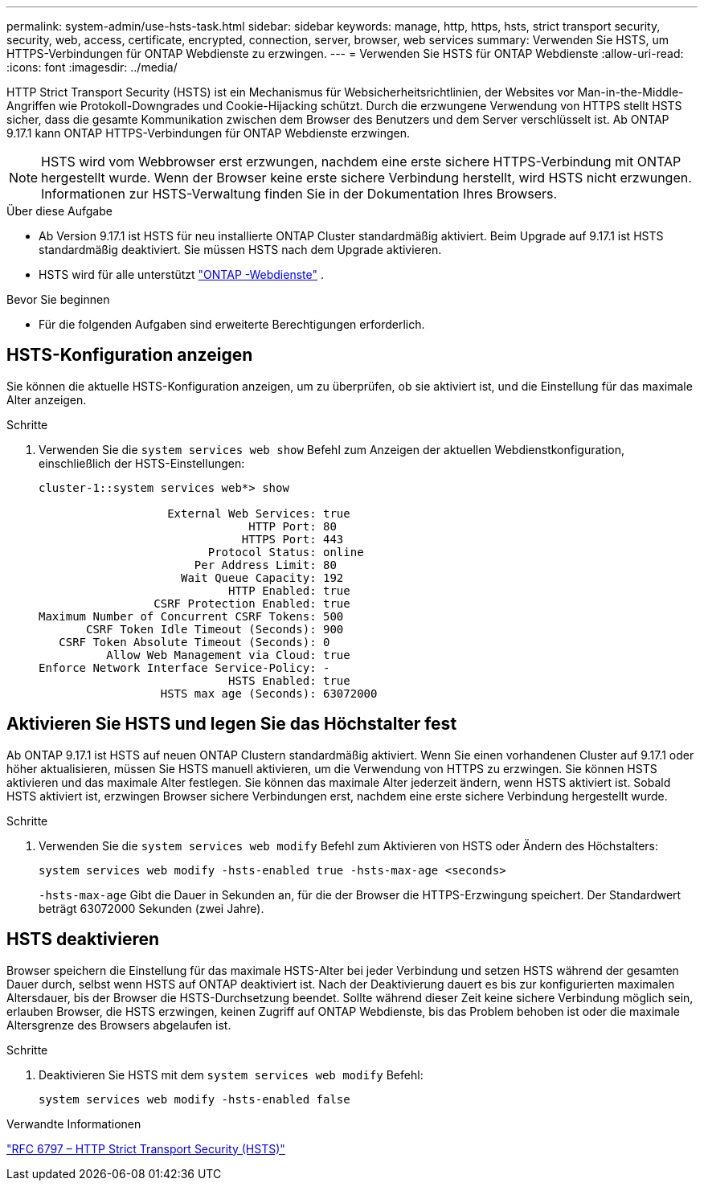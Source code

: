 ---
permalink: system-admin/use-hsts-task.html 
sidebar: sidebar 
keywords: manage, http, https, hsts, strict transport security, security, web, access, certificate, encrypted, connection, server, browser, web services 
summary: Verwenden Sie HSTS, um HTTPS-Verbindungen für ONTAP Webdienste zu erzwingen. 
---
= Verwenden Sie HSTS für ONTAP Webdienste
:allow-uri-read: 
:icons: font
:imagesdir: ../media/


[role="lead"]
HTTP Strict Transport Security (HSTS) ist ein Mechanismus für Websicherheitsrichtlinien, der Websites vor Man-in-the-Middle-Angriffen wie Protokoll-Downgrades und Cookie-Hijacking schützt. Durch die erzwungene Verwendung von HTTPS stellt HSTS sicher, dass die gesamte Kommunikation zwischen dem Browser des Benutzers und dem Server verschlüsselt ist. Ab ONTAP 9.17.1 kann ONTAP HTTPS-Verbindungen für ONTAP Webdienste erzwingen.


NOTE: HSTS wird vom Webbrowser erst erzwungen, nachdem eine erste sichere HTTPS-Verbindung mit ONTAP hergestellt wurde. Wenn der Browser keine erste sichere Verbindung herstellt, wird HSTS nicht erzwungen. Informationen zur HSTS-Verwaltung finden Sie in der Dokumentation Ihres Browsers.

.Über diese Aufgabe
* Ab Version 9.17.1 ist HSTS für neu installierte ONTAP Cluster standardmäßig aktiviert. Beim Upgrade auf 9.17.1 ist HSTS standardmäßig deaktiviert. Sie müssen HSTS nach dem Upgrade aktivieren.
* HSTS wird für alle unterstützt link:../system-admin/manage-web-services-concept.html["ONTAP -Webdienste"] .


.Bevor Sie beginnen
* Für die folgenden Aufgaben sind erweiterte Berechtigungen erforderlich.




== HSTS-Konfiguration anzeigen

Sie können die aktuelle HSTS-Konfiguration anzeigen, um zu überprüfen, ob sie aktiviert ist, und die Einstellung für das maximale Alter anzeigen.

.Schritte
. Verwenden Sie die  `system services web show` Befehl zum Anzeigen der aktuellen Webdienstkonfiguration, einschließlich der HSTS-Einstellungen:
+
[listing]
----
cluster-1::system services web*> show

                   External Web Services: true
                               HTTP Port: 80
                              HTTPS Port: 443
                         Protocol Status: online
                       Per Address Limit: 80
                     Wait Queue Capacity: 192
                            HTTP Enabled: true
                 CSRF Protection Enabled: true
Maximum Number of Concurrent CSRF Tokens: 500
       CSRF Token Idle Timeout (Seconds): 900
   CSRF Token Absolute Timeout (Seconds): 0
          Allow Web Management via Cloud: true
Enforce Network Interface Service-Policy: -
                            HSTS Enabled: true
                  HSTS max age (Seconds): 63072000
----




== Aktivieren Sie HSTS und legen Sie das Höchstalter fest

Ab ONTAP 9.17.1 ist HSTS auf neuen ONTAP Clustern standardmäßig aktiviert. Wenn Sie einen vorhandenen Cluster auf 9.17.1 oder höher aktualisieren, müssen Sie HSTS manuell aktivieren, um die Verwendung von HTTPS zu erzwingen. Sie können HSTS aktivieren und das maximale Alter festlegen. Sie können das maximale Alter jederzeit ändern, wenn HSTS aktiviert ist. Sobald HSTS aktiviert ist, erzwingen Browser sichere Verbindungen erst, nachdem eine erste sichere Verbindung hergestellt wurde.

.Schritte
. Verwenden Sie die  `system services web modify` Befehl zum Aktivieren von HSTS oder Ändern des Höchstalters:
+
[source, cli]
----
system services web modify -hsts-enabled true -hsts-max-age <seconds>
----
+
`-hsts-max-age` Gibt die Dauer in Sekunden an, für die der Browser die HTTPS-Erzwingung speichert. Der Standardwert beträgt 63072000 Sekunden (zwei Jahre).





== HSTS deaktivieren

Browser speichern die Einstellung für das maximale HSTS-Alter bei jeder Verbindung und setzen HSTS während der gesamten Dauer durch, selbst wenn HSTS auf ONTAP deaktiviert ist. Nach der Deaktivierung dauert es bis zur konfigurierten maximalen Altersdauer, bis der Browser die HSTS-Durchsetzung beendet. Sollte während dieser Zeit keine sichere Verbindung möglich sein, erlauben Browser, die HSTS erzwingen, keinen Zugriff auf ONTAP Webdienste, bis das Problem behoben ist oder die maximale Altersgrenze des Browsers abgelaufen ist.

.Schritte
. Deaktivieren Sie HSTS mit dem  `system services web modify` Befehl:
+
[source, cli]
----
system services web modify -hsts-enabled false
----


.Verwandte Informationen
link:https://datatracker.ietf.org/doc/html/rfc6797["RFC 6797 – HTTP Strict Transport Security (HSTS)"^]

